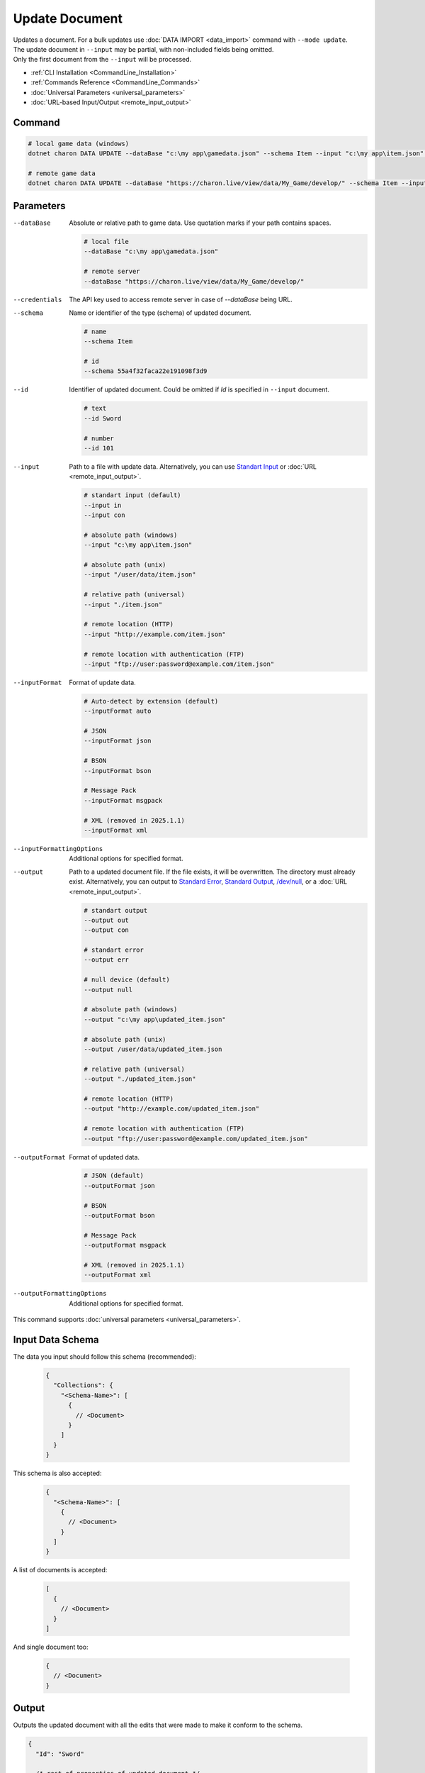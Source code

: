 Update Document
===============

| Updates a document. For a bulk updates use :doc:`DATA IMPORT <data_import>` command with ``--mode update``.
| The update document in ``--input`` may be partial, with non-included fields being omitted.
| Only the first document from the ``--input`` will be processed.

- :ref:`CLI Installation <CommandLine_Installation>`
- :ref:`Commands Reference <CommandLine_Commands>`
- :doc:`Universal Parameters <universal_parameters>`
- :doc:`URL-based Input/Output <remote_input_output>`

---------------
 Command
---------------

.. code-block:: bash

  # local game data (windows)
  dotnet charon DATA UPDATE --dataBase "c:\my app\gamedata.json" --schema Item --input "c:\my app\item.json" --inputFormat json 

  # remote game data
  dotnet charon DATA UPDATE --dataBase "https://charon.live/view/data/My_Game/develop/" --schema Item --input "./item.json" --inputFormat json --credentials "<API-Key>"
  
---------------
 Parameters
---------------

--dataBase
   Absolute or relative path to game data. Use quotation marks if your path contains spaces.

   .. code-block:: bash
   
     # local file
     --dataBase "c:\my app\gamedata.json"
     
     # remote server
     --dataBase "https://charon.live/view/data/My_Game/develop/"

--credentials
   The API key used to access remote server in case of *--dataBase* being URL.

--schema
   Name or identifier of the type (schema) of updated document.
     
   .. code-block:: bash

     # name
     --schema Item
     
     # id
     --schema 55a4f32faca22e191098f3d9
     
--id
   Identifier of updated document. Could be omitted if `Id` is specified in ``--input`` document.

   .. code-block:: bash

     # text
     --id Sword
     
     # number
     --id 101
     
--input
   Path to a file with update data. Alternatively, you can use `Standart Input <https://en.wikipedia.org/wiki/Standard_streams#Standard_input_(stdin)>`_ or :doc:`URL <remote_input_output>`.

   .. code-block:: bash

     # standart input (default)
     --input in
     --input con

     # absolute path (windows)
     --input "c:\my app\item.json"
     
     # absolute path (unix)
     --input "/user/data/item.json"
     
     # relative path (universal)
     --input "./item.json"
     
     # remote location (HTTP)
     --input "http://example.com/item.json"
     
     # remote location with authentication (FTP)
     --input "ftp://user:password@example.com/item.json"
     
--inputFormat
   Format of update data.
   
   .. code-block:: bash
   
     # Auto-detect by extension (default)
     --inputFormat auto
   
     # JSON
     --inputFormat json
     
     # BSON
     --inputFormat bson
     
     # Message Pack
     --inputFormat msgpack
     
     # XML (removed in 2025.1.1) 
     --inputFormat xml

--inputFormattingOptions
   Additional options for specified format.
   
--output
   Path to a updated document file. If the file exists, it will be overwritten. The directory must already exist. 
   Alternatively, you can output to `Standard Error <https://en.wikipedia.org/wiki/Standard_streams#Standard_error_(stderr)>`_, 
   `Standard Output <https://en.wikipedia.org/wiki/Standard_streams#Standard_output_(stdout)>`_, 
   `/dev/null <https://en.wikipedia.org/wiki/Null_device>`_, or a :doc:`URL <remote_input_output>`.
  
   .. code-block:: bash

     # standart output
     --output out
     --output con

     # standart error
     --output err
     
     # null device (default)
     --output null
     
     # absolute path (windows)
     --output "c:\my app\updated_item.json"
     
     # absolute path (unix)
     --output /user/data/updated_item.json
     
     # relative path (universal)
     --output "./updated_item.json"
     
     # remote location (HTTP)
     --output "http://example.com/updated_item.json"
     
     # remote location with authentication (FTP)
     --output "ftp://user:password@example.com/updated_item.json"
     
--outputFormat
   Format of updated data.
   
   .. code-block:: bash
    
     # JSON (default)
     --outputFormat json
     
     # BSON
     --outputFormat bson
     
     # Message Pack
     --outputFormat msgpack
     
     # XML (removed in 2025.1.1) 
     --outputFormat xml
     
--outputFormattingOptions
   Additional options for specified format.

This command supports :doc:`universal parameters <universal_parameters>`.

------------------
 Input Data Schema
------------------

The data you input should follow this schema (recommended):

   .. code-block:: js
     
     {
       "Collections": {
         "<Schema-Name>": [
           {
             // <Document>
           }
         ]
       }
     }
     
This schema is also accepted:

   .. code-block:: js
     
     {
       "<Schema-Name>": [
         {
           // <Document>
         }
       ]
     }
     
A list of documents is accepted:

   .. code-block:: js
   
     [
       {
         // <Document>
       }
     ]
     
And single document too:

   .. code-block:: js
   
     {
       // <Document>
     }

------------------
 Output
------------------

Outputs the updated document with all the edits that were made to make it conform to the schema.

.. code-block:: json
  
  {
    "Id": "Sword"
    
    /* rest of properties of updated document */
  }

